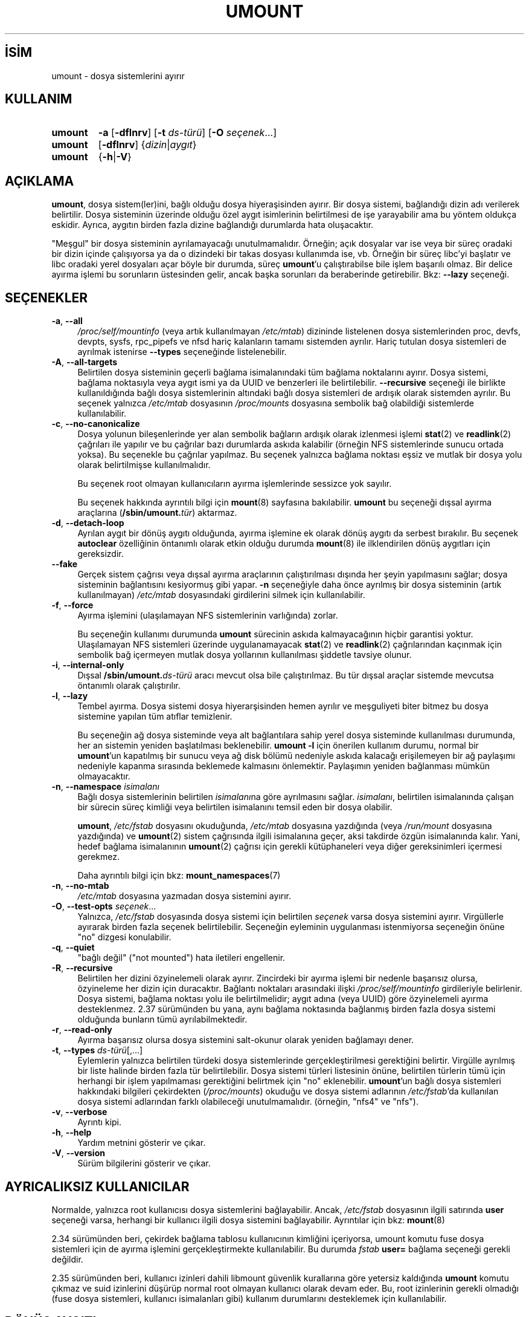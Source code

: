 .ig
 * Bu kılavuz sayfası Türkçe Linux Belgelendirme Projesi (TLBP) tarafından
 * XML belgelerden derlenmiş olup manpages-tr paketinin parçasıdır:
 * https://github.com/TLBP/manpages-tr
 *
 * Özgün Belgenin Lisans ve Telif Hakkı bilgileri:
 *
 * Copyright (c) 1996 Andries Brouwer
 *
 * This page is somewhat derived from a page that was
 * (c) 1980, 1989, 1991 The Regents of the University of California
 * and had been heavily modified by Rik Faith and myself.
 * (Probably no BSD text remains.)
 * Fragments of text were written by Werner Almesberger, Remy Card,
 * Stephen Tweedie and Eric Youngdale.
 *
 * This is free documentation; you can redistribute it and/or
 * modify it under the terms of the GNU General Public License as
 * published by the Free Software Foundation; either version 2 of
 * the License, or (at your option) any later version.
 *
 * The GNU General Public License’s references to "object code"
 * and "executables" are to be interpreted as the output of any
 * document formatting or typesetting system, including
 * intermediate and printed output.
 *
 * This manual is distributed in the hope that it will be useful,
 * but WITHOUT ANY WARRANTY; without even the implied warranty of
 * MERCHANTABILITY or FITNESS FOR A PARTICULAR PURPOSE.  See the
 * GNU General Public License for more details.
 *
 * You should have received a copy of the GNU General Public
 * License along with this manual; if not, write to the Free
 * Software Foundation, Inc., 675 Mass Ave, Cambridge, MA 02139, USA.
..
.\" Derlenme zamanı: 2023-01-21T21:03:34+03:00
.TH "UMOUNT" 8 "17 Şubat 2022" "util-linux 2.38" "Sistem Yönetim Komutları"
.\" Sözcükleri ilgisiz yerlerden bölme (disable hyphenation)
.nh
.\" Sözcükleri yayma, sadece sola yanaştır (disable justification)
.ad l
.PD 0
.SH İSİM
umount - dosya sistemlerini ayırır
.sp
.SH KULLANIM
.IP \fBumount\fR 7
\fB-a\fR [\fB-dflnrv\fR] [\fB-t\fR \fIds-türü\fR] [\fB-O\fR \fIseçenek\fR...]
.IP \fBumount\fR 7
[\fB-dflnrv\fR] {\fIdizin\fR|\fIaygıt\fR}
.IP \fBumount\fR 7
{\fB-h\fR|\fB-V\fR}
.sp
.PP
.sp
.SH "AÇIKLAMA"
\fBumount\fR, dosya sistem(ler)ini, bağlı olduğu dosya hiyeraşisinden ayırır. Bir dosya sistemi, bağlandığı dizin adı verilerek belirtilir. Dosya sisteminin üzerinde olduğu özel aygıt isimlerinin belirtilmesi de işe yarayabilir ama bu yöntem oldukça eskidir. Ayrıca, aygıtın birden fazla dizine bağlandığı durumlarda hata oluşacaktır.
.sp
"Meşgul" bir dosya sisteminin ayrılamayacağı unutulmamalıdır. Örneğin; açık dosyalar var ise veya bir süreç oradaki bir dizin içinde çalışıyorsa ya da o dizindeki bir takas dosyası kullanımda ise, vb. Örneğin bir süreç libc’yi başlatır ve libc oradaki yerel dosyaları açar böyle bir durumda, süreç \fBumount\fR’u çalıştırabilse bile işlem başarılı olmaz. Bir delice ayırma işlemi bu sorunların üstesinden gelir, ancak başka sorunları da beraberinde getirebilir. Bkz: \fB--lazy\fR seçeneği.
.sp
.SH "SEÇENEKLER"
.TP 4
\fB-a\fR, \fB--all\fR
\fI/proc/self/mountinfo\fR (veya artık kullanılmayan \fI/etc/mtab\fR) dizininde listelenen dosya sistemlerinden proc, devfs, devpts, sysfs, rpc_pipefs ve nfsd hariç kalanların tamamı sistemden ayrılır. Hariç tutulan dosya sistemleri de ayrılmak istenirse \fB--types\fR seçeneğinde listelenebilir.
.sp
.TP 4
\fB-A\fR, \fB--all-targets\fR
Belirtilen dosya sisteminin geçerli bağlama isimalanındaki tüm bağlama noktalarını ayırır. Dosya sistemi, bağlama noktasıyla veya aygıt ismi ya da UUID ve benzerleri ile belirtilebilir. \fB--recursive\fR seçeneği ile birlikte kullanıldığında bağlı dosya sistemlerinin altındaki bağlı dosya sistemleri de ardışık olarak sistemden ayrılır. Bu seçenek yalnızca \fI/etc/mtab\fR dosyasının \fI/proc/mounts\fR dosyasına sembolik bağ olabildiği sistemlerde kullanılabilir.
.sp
.TP 4
\fB-c\fR, \fB--no-canonicalize\fR
Dosya yolunun bileşenlerinde yer alan sembolik bağların ardışık olarak izlenmesi işlemi \fBstat\fR(2) ve \fBreadlink\fR(2) çağrıları ile yapılır ve bu çağrılar bazı durumlarda askıda kalabilir (örneğin NFS sistemlerinde sunucu ortada yoksa). Bu seçenekle bu çağrılar yapılmaz. Bu seçenek yalnızca bağlama noktası eşsiz ve mutlak bir dosya yolu olarak belirtilmişse kullanılmalıdır.
.sp
Bu seçenek root olmayan kullanıcıların ayırma işlemlerinde sessizce yok sayılır.
.sp
Bu seçenek hakkında ayrıntılı bilgi için \fBmount\fR(8) sayfasına bakılabilir. \fBumount\fR bu seçeneği dışsal ayırma araçlarına (\fB/sbin/umount.\fR\fItür\fR) aktarmaz.
.sp
.TP 4
\fB-d\fR, \fB--detach-loop\fR
Ayrılan aygıt bir dönüş aygıtı olduğunda, ayırma işlemine ek olarak dönüş aygıtı da serbest bırakılır. Bu seçenek \fBautoclear\fR özelliğinin öntanımlı olarak etkin olduğu durumda \fBmount\fR(8) ile ilklendirilen dönüş aygıtları için gereksizdir.
.sp
.TP 4
\fB--fake\fR
Gerçek sistem çağrısı veya dışsal ayırma araçlarının çalıştırılması dışında her şeyin yapılmasını sağlar; dosya sisteminin bağlantısını kesiyormuş gibi yapar. \fB-n\fR seçeneğiyle daha önce ayrılmış bir dosya sisteminin (artık kullanılmayan) \fI/etc/mtab\fR dosyasındaki girdilerini silmek için kullanılabilir.
.sp
.TP 4
\fB-f\fR, \fB--force\fR
Ayırma işlemini (ulaşılamayan NFS sistemlerinin varlığında) zorlar.
.sp
Bu seçeneğin kullanımı durumunda \fBumount\fR sürecinin askıda kalmayacağının hiçbir garantisi yoktur. Ulaşılamayan NFS sistemleri üzerinde uygulanamayacak \fBstat\fR(2) ve \fBreadlink\fR(2) çağrılarından kaçınmak için sembolik bağ içermeyen mutlak dosya yollarının kullanılması şiddetle tavsiye olunur.
.sp
.TP 4
\fB-i\fR, \fB--internal-only\fR
Dışsal \fB/sbin/umount.\fR\fIds-türü\fR aracı mevcut olsa bile çalıştırılmaz. Bu tür dışsal araçlar sistemde mevcutsa öntanımlı olarak çalıştırılır.
.sp
.TP 4
\fB-l\fR, \fB--lazy\fR
Tembel ayırma. Dosya sistemi dosya hiyerarşisinden hemen ayrılır ve meşguliyeti biter bitmez bu dosya sistemine yapılan tüm atıflar temizlenir.
.sp
Bu seçeneğin ağ dosya sisteminde veya alt bağlantılara sahip yerel dosya sisteminde kullanılması durumunda, her an sistemin yeniden başlatılması beklenebilir. \fBumount -l\fR için önerilen kullanım durumu, normal bir \fBumount\fR’un kapatılmış bir sunucu veya ağ disk bölümü nedeniyle askıda kalacağı erişilemeyen bir ağ paylaşımı nedeniyle kapanma sırasında beklemede kalmasını önlemektir. Paylaşımın yeniden bağlanması mümkün olmayacaktır.
.sp
.TP 4
\fB-n\fR, \fB--namespace\fR \fIisimalanı\fR
Bağlı dosya sistemlerinin belirtilen \fIisimalanı\fRna göre ayrılmasını sağlar. \fIisimalanı\fR, belirtilen isimalanında çalışan bir sürecin süreç kimliği veya belirtilen isimalanını temsil eden bir dosya olabilir.
.sp
\fBumount\fR, \fI/etc/fstab\fR dosyasını okuduğunda, \fI/etc/mtab\fR dosyasına yazdığında (veya \fI/run/mount\fR dosyasına yazdığında) ve \fBumount\fR(2) sistem çağrısında ilgili isimalanına geçer, aksi takdirde özgün isimalanında kalır. Yani, hedef bağlama isimalanının \fBumount\fR(2) çağrısı için gerekli kütüphaneleri veya diğer gereksinimleri içermesi gerekmez.
.sp
Daha ayrıntılı bilgi için bkz: \fBmount_namespaces\fR(7)
.sp
.TP 4
\fB-n\fR, \fB--no-mtab\fR
\fI/etc/mtab\fR dosyasına yazmadan dosya sistemini ayırır.
.sp
.TP 4
\fB-O\fR, \fB--test-opts\fR \fIseçenek\fR...
Yalnızca, \fI/etc/fstab\fR dosyasında dosya sistemi için belirtilen \fIseçenek\fR varsa dosya sistemini ayırır. Virgüllerle ayırarak birden fazla seçenek belirtilebilir. Seçeneğin eyleminin uygulanması istenmiyorsa seçeneğin önüne "no" dizgesi konulabilir.
.sp
.TP 4
\fB-q\fR, \fB--quiet\fR
"bağlı değil" ("not mounted") hata iletileri engellenir.
.sp
.TP 4
\fB-R\fR, \fB--recursive\fR
Belirtilen her dizini özyinelemeli olarak ayırır. Zincirdeki bir ayırma işlemi bir nedenle başarısız olursa, özyineleme her dizin için duracaktır. Bağlantı noktaları arasındaki ilişki \fI/proc/self/mountinfo\fR girdileriyle belirlenir. Dosya sistemi, bağlama noktası yolu ile belirtilmelidir; aygıt adına (veya UUID) göre özyinelemeli ayırma desteklenmez. 2.37 sürümünden bu yana, aynı bağlama noktasında bağlanmış birden fazla dosya sistemi olduğunda bunların tümü ayrılabilmektedir.
.sp
.TP 4
\fB-r\fR, \fB--read-only\fR
Ayırma başarısız olursa dosya sistemini salt-okunur olarak yeniden bağlamayı dener.
.sp
.TP 4
\fB-t\fR, \fB--types\fR \fIds-türü\fR[,...]
Eylemlerin yalnızca belirtilen türdeki dosya sistemlerinde gerçekleştirilmesi gerektiğini belirtir. Virgülle ayrılmış bir liste halinde birden fazla tür belirtilebilir. Dosya sistemi türleri listesinin önüne, belirtilen türlerin tümü için herhangi bir işlem yapılmaması gerektiğini belirtmek için "no" eklenebilir. \fBumount\fR’un bağlı dosya sistemleri hakkındaki bilgileri çekirdekten (\fI/proc/mounts\fR) okuduğu ve dosya sistemi adlarının \fI/etc/fstab\fR’da kullanılan dosya sistemi adlarından farklı olabileceği unutulmamalıdır. (örneğin, "nfs4" ve "nfs").
.sp
.TP 4
\fB-v\fR, \fB--verbose\fR
Ayrıntı kipi.
.sp
.TP 4
\fB-h\fR, \fB--help\fR
Yardım metnini gösterir ve çıkar.
.sp
.TP 4
\fB-V\fR, \fB--version\fR
Sürüm bilgilerini gösterir ve çıkar.
.sp
.PP
.sp
.SH "AYRICALIKSIZ KULLANICILAR"
Normalde, yalnızca root kullanıcısı dosya sistemlerini bağlayabilir. Ancak, \fI/etc/fstab\fR dosyasının ilgili satırında \fBuser\fR seçeneği varsa, herhangi bir kullanıcı ilgili dosya sistemini bağlayabilir. Ayrıntılar için bkz: \fBmount\fR(8)
.sp
2.34 sürümünden beri, çekirdek bağlama tablosu kullanıcının kimliğini içeriyorsa, umount komutu fuse dosya sistemleri için de ayırma işlemini gerçekleştirmekte kullanılabilir. Bu durumda \fIfstab\fR \fBuser=\fR bağlama seçeneği gerekli değildir.
.sp
2.35 sürümünden beri, kullanıcı izinleri dahili libmount güvenlik kurallarına göre yetersiz kaldığında \fBumount\fR komutu çıkmaz ve suid izinlerini düşürüp normal root olmayan kullanıcı olarak devam eder. Bu, root izinlerinin gerekli olmadığı (fuse dosya sistemleri, kullanıcı isimalanları gibi) kullanım durumlarını desteklemek için kullanılabilir.
.sp
.SH "DÖNÜŞ AYGITI"
\fBumount\fR komutu, \fI/etc/mtab\fR dosyasından bağımsız olarak \fBmount\fR(8) komutuyla ilklendirilmiş dönüş aygıtını otomatik olarak ayırır.
.sp
Bu durumda, aygıt \fBautoclear\fR özelliği ile ilklendirilir (daha fazla ayrıntı için bkz: \fBlosetup\fR(8)), aksi takdirde \fB--detach-loop\fR seçeneğini veya \fBlosetup -d /dev/loop\fR[\fIN\fR] komutunu kulanmak gerekir. \fBautoclear\fR özelliği Linux 2.6.25’ten beri desteklenmektedir.
.sp
.SH "DIŞSAL ARAÇLAR"
Dışsal ayırma araçları için sözdizimi:
.sp
.RS 4
\fBumount.\fR\fIsonek\fR {\fIdizin\fR|\fIaygıt\fR} [\fB-flnrv\fR] [\fB-N\fR \fIisimalanı\fR] [\fB-t\fR \fItür.alttür\fR]
.sp
.RE
Burada, \fIsonek\fR dosya sistemi türüdür (veya mtab dosyasında \fBuhelper=\fR veya \fBhelper=\fR ile belirtilen değerdir). \fB-t\fR seçeneği alt tür desteği olan dosya sistemleri için kullanılır. Örnek:
.sp
.RS 4
.nf
\fBumount.fuse -t fuse.sshfs\fR
.fi
.sp
.RE
\fBuhelper=\fR\fIdeğer\fR imleci (ayrıcalıksız araç), sıradan kullanıcıların \fI/etc/fstab\fR içinde tanımlanmayan (örneğin, \fBudisks\fR(8) ile bağlanmış bir aygıt için) bir bağlama noktasının bağlantısının kesilmesi gerektiğinde \fI/etc/mtab\fR dosyasında görünebilir.
.sp
\fI/etc/mtab\fR dosyasındaki \fBhelper=\fR\fIds-türü\fR imleci, tüm ayırma isteklerini kullanıcı kimlikten bağımsız olarak \fB/sbin/umount.\fR\fIds-türü\fR aracına yönlendirir.
.sp
\fI/etc/mtab\fR dosyasının şu anda kullanımdan kaldırıldığı ve \fBhelper=\fR ve diğer kullanıcı alanı bağlama seçeneklerinin \fBlibmount\fR tarafından sağlandığı unutulmamalıdır.
.sp
.SH "ORTAM DEĞİŞKENLERİ"
.TP 4
\fBLIBMOUNT_FSTAB\fR=\fIyol\fR
\fIfstab\fR dosyasının öntanımlı yerini geçersiz kılar (suid için yok sayılır)
.sp
.TP 4
\fBLIBMOUNT_MTAB\fR=\fIyol\fR
\fImstab\fR dosyasının öntanımlı yerini geçersiz kılar (suid için yok sayılır)
.sp
.TP 4
\fBLIBMOUNT_DEBUG=all\fR
libmount hata ayıklama çıktısı etkin olur
.sp
.PP
.sp
.SH "İLGİLİ DOSYALAR"
.TP 4
\fI/etc/fstab\fR
bilinen dosya sistemleri tablosu
.sp
.TP 4
\fI/etc/mtab\fR
bağlı dosya sistemleri tablosu (kullanımdan kalktı, artık \fI/proc/mounts\fR dosyasına sembolik bağ oldu)
.sp
.TP 4
\fI/proc/self/mountinfo\fR
çekirdek tarafından üretilen bağlı dosya sistemleri tablosu
.sp
.PP
.sp
.SH "TARİHÇE"
AT&T UNIX sürüm 6 bir \fBumount\fR komutu içeriyordu.
.sp
.SH "İLGİLİ BELGELER"
\fBmount\fR(2), \fBlosetup\fR(8), \fBmount_namespaces\fR(7), \fBmount\fR(8)
.sp
.SH "GERİBİLDİRİM"
Hata bildirimleri için https://github.com/util-linux/util-linux/issues adresindeki hata izleyici kullanılabilir.
.sp
.SH "YARARLANIM"
\fBumount\fR komutu util-linux paketinin bir parçası olup Linux Çekirdek Arşivinden indirilebilir: <https://www.kernel.org/pub/linux/utils/util-linux/>.
.sp
.SH "ÇEVİREN"
© 2003 Yalçın Kolukısa
.br
© 2022 Nilgün Belma Bugüner
.br
Bu çeviri özgür yazılımdır: Yasaların izin verdiği ölçüde HİÇBİR GARANTİ YOKTUR.
.br
Lütfen, çeviri ile ilgili bildirimde bulunmak veya çeviri yapmak için https://github.com/TLBP/manpages-tr/issues adresinde "New Issue" düğmesine tıklayıp yeni bir konu açınız ve isteğinizi belirtiniz.
.sp
